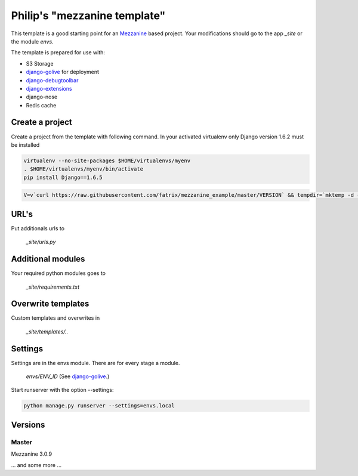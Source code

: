Philip's "mezzanine template"
============================


This template is a good starting point for an Mezzanine_ based project.
Your modifications should go to the app `_site` or the module `envs`.

The template is prepared for use with:

- S3 Storage
- django-golive_ for deployment
- django-debugtoolbar_
- django-extensions_
- django-nose
- Redis cache

Create a project
--------------

Create a project from the template with following command. In your activated virtualenv only Django version 1.6.2 must be installed

.. code:: bash

 virtualenv --no-site-packages $HOME/virtualenvs/myenv
 . $HOME/virtualenvs/myenv/bin/activate
 pip install Django==1.6.5

.. code:: bash

 V=v`curl https://raw.githubusercontent.com/fatrix/mezzanine_example/master/VERSION` && tempdir=`mktemp -d -t tmp` &&  mpwd=`pwd` &&  wget https://api.github.com/repos/fatrix/mezzanine_example/tarball/$V -O $tempdir/mezzanine_example-$V.tgz && cd $tempdir && tar -zxf $tempdir/mezzanine_example-$V.tgz --strip-components=1 '*/project_template' && cd - && django-admin.py startproject --template=$tempdir/project_template testsite && echo rm -rf $tempdir

URL's
-----

Put additionals urls to 

 `_site/urls.py`

Additional modules
------------------

Your required python modules goes to

 `_site/requirements.txt`

Overwrite templates
-------------------

Custom templates and overwrites in 

 `_site/templates/..`

Settings
--------

Settings are in the envs module. There are for every stage a module.

 `envs/ENV_ID` (See django-golive_.)

Start runserver with the option --settings:

.. code:: bash

 python manage.py runserver --settings=envs.local

.. _django-golive: https://github.com/fatrix/django-golive
.. _Mezzanine: http://mezzanine.jupo.org/
.. _hyperlink-name: http://sahli.net
.. _django-extensions: http://django-extensions.readthedocs.org/en/latest/
.. _django-debugtoolbar: http://django-debug-toolbar.readthedocs.org/en/1.0/

Versions
--------
Master 
~~~~~~
Mezzanine 3.0.9

... and some more ...
